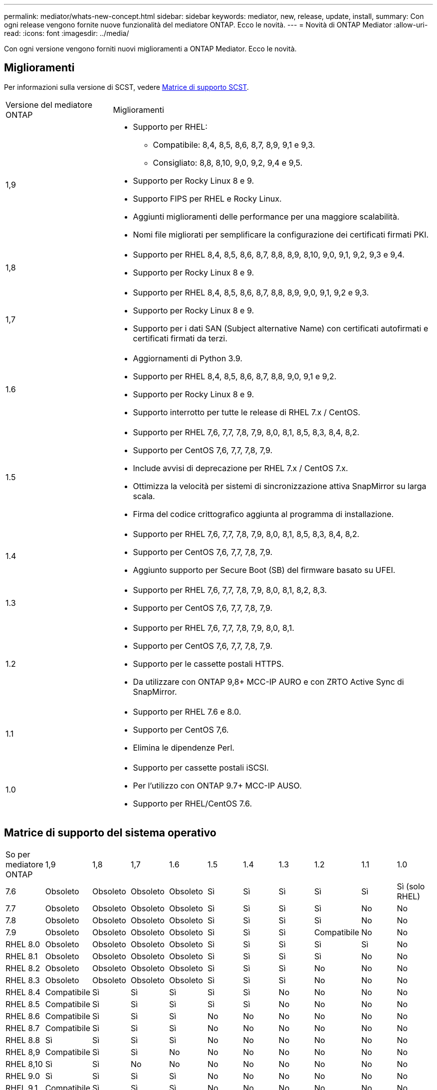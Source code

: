 ---
permalink: mediator/whats-new-concept.html 
sidebar: sidebar 
keywords: mediator, new, release, update, install, 
summary: Con ogni release vengono fornite nuove funzionalità del mediatore ONTAP. Ecco le novità. 
---
= Novità di ONTAP Mediator
:allow-uri-read: 
:icons: font
:imagesdir: ../media/


[role="lead"]
Con ogni versione vengono forniti nuovi miglioramenti a ONTAP Mediator. Ecco le novità.



== Miglioramenti

Per informazioni sulla versione di SCST, vedere <<Matrice di supporto SCST>>.

[cols="25,75"]
|===


| Versione del mediatore ONTAP | Miglioramenti 


 a| 
1,9
 a| 
* Supporto per RHEL:
+
** Compatibile: 8,4, 8,5, 8,6, 8,7, 8,9, 9,1 e 9,3.
** Consigliato: 8,8, 8,10, 9,0, 9,2, 9,4 e 9,5.


* Supporto per Rocky Linux 8 e 9.
* Supporto FIPS per RHEL e Rocky Linux.
* Aggiunti miglioramenti delle performance per una maggiore scalabilità.
* Nomi file migliorati per semplificare la configurazione dei certificati firmati PKI.




 a| 
1,8
 a| 
* Supporto per RHEL 8,4, 8,5, 8,6, 8,7, 8,8, 8,9, 8,10, 9,0, 9,1, 9,2, 9,3 e 9,4.
* Supporto per Rocky Linux 8 e 9.




 a| 
1,7
 a| 
* Supporto per RHEL 8,4, 8,5, 8,6, 8,7, 8,8, 8,9, 9,0, 9,1, 9,2 e 9,3.
* Supporto per Rocky Linux 8 e 9.
* Supporto per i dati SAN (Subject alternative Name) con certificati autofirmati e certificati firmati da terzi.




 a| 
1.6
 a| 
* Aggiornamenti di Python 3.9.
* Supporto per RHEL 8,4, 8,5, 8,6, 8,7, 8,8, 9,0, 9,1 e 9,2.
* Supporto per Rocky Linux 8 e 9.
* Supporto interrotto per tutte le release di RHEL 7.x / CentOS.




 a| 
1.5
 a| 
* Supporto per RHEL 7,6, 7,7, 7,8, 7,9, 8,0, 8,1, 8,5, 8,3, 8,4, 8,2.
* Supporto per CentOS 7,6, 7,7, 7,8, 7,9.
* Include avvisi di deprecazione per RHEL 7.x / CentOS 7.x.
* Ottimizza la velocità per sistemi di sincronizzazione attiva SnapMirror su larga scala.
* Firma del codice crittografico aggiunta al programma di installazione.




 a| 
1.4
 a| 
* Supporto per RHEL 7,6, 7,7, 7,8, 7,9, 8,0, 8,1, 8,5, 8,3, 8,4, 8,2.
* Supporto per CentOS 7,6, 7,7, 7,8, 7,9.
* Aggiunto supporto per Secure Boot (SB) del firmware basato su UFEI.




 a| 
1.3
 a| 
* Supporto per RHEL 7,6, 7,7, 7,8, 7,9, 8,0, 8,1, 8,2, 8,3.
* Supporto per CentOS 7,6, 7,7, 7,8, 7,9.




 a| 
1.2
 a| 
* Supporto per RHEL 7,6, 7,7, 7,8, 7,9, 8,0, 8,1.
* Supporto per CentOS 7,6, 7,7, 7,8, 7,9.
* Supporto per le cassette postali HTTPS.
* Da utilizzare con ONTAP 9,8+ MCC-IP AURO e con ZRTO Active Sync di SnapMirror.




 a| 
1.1
 a| 
* Supporto per RHEL 7.6 e 8.0.
* Supporto per CentOS 7,6.
* Elimina le dipendenze Perl.




 a| 
1.0
 a| 
* Supporto per cassette postali iSCSI.
* Per l'utilizzo con ONTAP 9.7+ MCC-IP AUSO.
* Supporto per RHEL/CentOS 7.6.


|===


== Matrice di supporto del sistema operativo

|===


| So per mediatore ONTAP | 1,9 | 1,8 | 1,7 | 1.6 | 1.5 | 1.4 | 1.3 | 1.2 | 1.1 | 1.0 


 a| 
7.6
 a| 
Obsoleto
 a| 
Obsoleto
 a| 
Obsoleto
 a| 
Obsoleto
 a| 
Sì
 a| 
Sì
 a| 
Sì
 a| 
Sì
 a| 
Sì
 a| 
Sì (solo RHEL)



 a| 
7.7
 a| 
Obsoleto
 a| 
Obsoleto
 a| 
Obsoleto
 a| 
Obsoleto
 a| 
Sì
 a| 
Sì
 a| 
Sì
 a| 
Sì
 a| 
No
 a| 
No



 a| 
7.8
 a| 
Obsoleto
 a| 
Obsoleto
 a| 
Obsoleto
 a| 
Obsoleto
 a| 
Sì
 a| 
Sì
 a| 
Sì
 a| 
Sì
 a| 
No
 a| 
No



 a| 
7.9
 a| 
Obsoleto
 a| 
Obsoleto
 a| 
Obsoleto
 a| 
Obsoleto
 a| 
Sì
 a| 
Sì
 a| 
Sì
 a| 
Compatibile
 a| 
No
 a| 
No



 a| 
RHEL 8.0
 a| 
Obsoleto
 a| 
Obsoleto
 a| 
Obsoleto
 a| 
Obsoleto
 a| 
Sì
 a| 
Sì
 a| 
Sì
 a| 
Sì
 a| 
Sì
 a| 
No



 a| 
RHEL 8.1
 a| 
Obsoleto
 a| 
Obsoleto
 a| 
Obsoleto
 a| 
Obsoleto
 a| 
Sì
 a| 
Sì
 a| 
Sì
 a| 
Sì
 a| 
No
 a| 
No



 a| 
RHEL 8.2
 a| 
Obsoleto
 a| 
Obsoleto
 a| 
Obsoleto
 a| 
Obsoleto
 a| 
Sì
 a| 
Sì
 a| 
Sì
 a| 
No
 a| 
No
 a| 
No



 a| 
RHEL 8.3
 a| 
Obsoleto
 a| 
Obsoleto
 a| 
Obsoleto
 a| 
Obsoleto
 a| 
Sì
 a| 
Sì
 a| 
Sì
 a| 
No
 a| 
No
 a| 
No



 a| 
RHEL 8.4
 a| 
Compatibile
 a| 
Sì
 a| 
Sì
 a| 
Sì
 a| 
Sì
 a| 
Sì
 a| 
No
 a| 
No
 a| 
No
 a| 
No



 a| 
RHEL 8.5
 a| 
Compatibile
 a| 
Sì
 a| 
Sì
 a| 
Sì
 a| 
Sì
 a| 
Sì
 a| 
No
 a| 
No
 a| 
No
 a| 
No



 a| 
RHEL 8.6
 a| 
Compatibile
 a| 
Sì
 a| 
Sì
 a| 
Sì
 a| 
No
 a| 
No
 a| 
No
 a| 
No
 a| 
No
 a| 
No



 a| 
RHEL 8.7
 a| 
Compatibile
 a| 
Sì
 a| 
Sì
 a| 
Sì
 a| 
No
 a| 
No
 a| 
No
 a| 
No
 a| 
No
 a| 
No



 a| 
RHEL 8.8
 a| 
Sì
 a| 
Sì
 a| 
Sì
 a| 
Sì
 a| 
No
 a| 
No
 a| 
No
 a| 
No
 a| 
No
 a| 
No



 a| 
RHEL 8,9
 a| 
Compatibile
 a| 
Sì
 a| 
Sì
 a| 
No
 a| 
No
 a| 
No
 a| 
No
 a| 
No
 a| 
No
 a| 
No



 a| 
RHEL 8,10
 a| 
Sì
 a| 
Sì
 a| 
No
 a| 
No
 a| 
No
 a| 
No
 a| 
No
 a| 
No
 a| 
No
 a| 
No



 a| 
RHEL 9.0
 a| 
Sì
 a| 
Sì
 a| 
Sì
 a| 
Sì
 a| 
No
 a| 
No
 a| 
No
 a| 
No
 a| 
No
 a| 
No



 a| 
RHEL 9.1
 a| 
Compatibile
 a| 
Sì
 a| 
Sì
 a| 
Sì
 a| 
No
 a| 
No
 a| 
No
 a| 
No
 a| 
No
 a| 
No



 a| 
RHEL 9.2
 a| 
Sì
 a| 
Sì
 a| 
Sì
 a| 
Sì
 a| 
No
 a| 
No
 a| 
No
 a| 
No
 a| 
No
 a| 
No



 a| 
RHEL 9,3
 a| 
Compatibile
 a| 
Sì
 a| 
Sì
 a| 
No
 a| 
No
 a| 
No
 a| 
No
 a| 
No
 a| 
No
 a| 
No



 a| 
RHEL 9,4
 a| 
Sì
 a| 
Sì
 a| 
No
 a| 
No
 a| 
No
 a| 
No
 a| 
No
 a| 
No
 a| 
No
 a| 
No



 a| 
RHEL 9,5
 a| 
Sì
 a| 
No
 a| 
No
 a| 
No
 a| 
No
 a| 
No
 a| 
No
 a| 
No
 a| 
No
 a| 
No



 a| 
CentOS 8 e streaming
 a| 
No
 a| 
No
 a| 
No
 a| 
No
 a| 
No
 a| 
No
 a| 
No
 a| 
N/A.
 a| 
N/A.
 a| 
N/A.



 a| 
Rocky Linux 8
 a| 
Sì
 a| 
Sì
 a| 
Sì
 a| 
Sì
 a| 
N/A.
 a| 
N/A.
 a| 
N/A.
 a| 
N/A.
 a| 
N/A.
 a| 
N/A.



 a| 
Rocky Linux 9
 a| 
Sì
 a| 
Sì
 a| 
Sì
 a| 
Sì
 a| 
N/A.
 a| 
N/A.
 a| 
N/A.
 a| 
N/A.
 a| 
N/A.
 a| 
N/A.

|===
* Se non diversamente specificato, OS si riferisce alle release RedHat e CentOS.
* "Sì" significa che il sistema operativo è consigliato per l'installazione di ONTAP Mediator ed è completamente compatibile e supportato.
* "No" significa che il sistema operativo e il mediatore ONTAP non sono compatibili.
* "Compatibile" significa che RHEL non supporta più questa versione, ma ONTAP Mediator può ancora essere installato.
* CentOS 8 è stato rimosso per tutte le release a causa della sua riramificazione. CentOS Stream non è stato considerato un sistema operativo di destinazione adatto per la produzione. Non è previsto alcun supporto.
* ONTAP Mediator 1.5 è stata l'ultima release supportata per i sistemi operativi delle filiali RHEL 7.x.
* ONTAP 1.6 aggiunge il supporto per Rocky Linux 8 e 9.




== Matrice di supporto SCST

La tabella seguente mostra la versione SCST supportata per ciascuna versione di ONTAP Mediator.

[cols="2*"]
|===
| Versione del mediatore ONTAP | Versione di SCST supportata 


| ONTAP mediatore 1,9 | scst-3,8.0.tar.bz2 


| ONTAP mediatore 1,8 | scst-3,8.0.tar.bz2 


| ONTAP mediatore 1,7 | scst-3.7.0.tar.bz2 


| Mediatore ONTAP 1.6 | scst-3.7.0.tar.bz2 


| Mediatore ONTAP 1.5 | scst-3.6.0.tar.bz2 


| Mediatore ONTAP 1.4 | scst-3.6.0.tar.bz2 


| Mediatore ONTAP 1.3 | scst-3.5.0.tar.bz2 


| ONTAP mediatore 1,2 | scst-3.4.0.tar.bz2 


| Mediatore ONTAP 1.1 | scst-3.4.0.tar.bz2 


| Mediatore ONTAP 1.0 | scst-3.3.0.tar.bz2 
|===